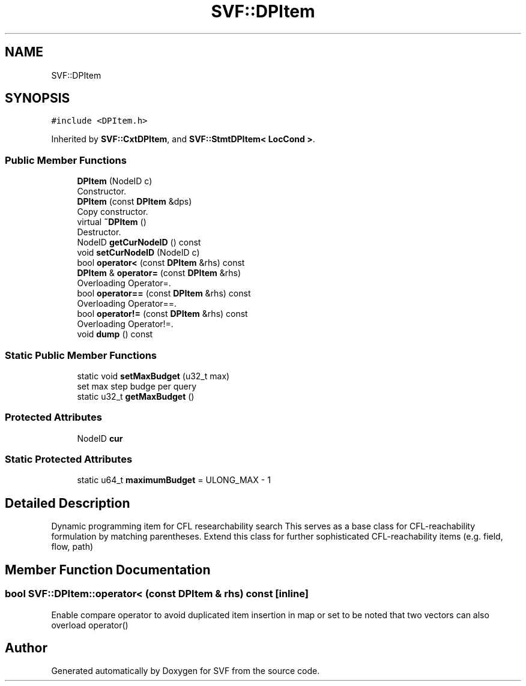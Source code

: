 .TH "SVF::DPItem" 3 "Sun Feb 14 2021" "SVF" \" -*- nroff -*-
.ad l
.nh
.SH NAME
SVF::DPItem
.SH SYNOPSIS
.br
.PP
.PP
\fC#include <DPItem\&.h>\fP
.PP
Inherited by \fBSVF::CxtDPItem\fP, and \fBSVF::StmtDPItem< LocCond >\fP\&.
.SS "Public Member Functions"

.in +1c
.ti -1c
.RI "\fBDPItem\fP (NodeID c)"
.br
.RI "Constructor\&. "
.ti -1c
.RI "\fBDPItem\fP (const \fBDPItem\fP &dps)"
.br
.RI "Copy constructor\&. "
.ti -1c
.RI "virtual \fB~DPItem\fP ()"
.br
.RI "Destructor\&. "
.ti -1c
.RI "NodeID \fBgetCurNodeID\fP () const"
.br
.ti -1c
.RI "void \fBsetCurNodeID\fP (NodeID c)"
.br
.ti -1c
.RI "bool \fBoperator<\fP (const \fBDPItem\fP &rhs) const"
.br
.ti -1c
.RI "\fBDPItem\fP & \fBoperator=\fP (const \fBDPItem\fP &rhs)"
.br
.RI "Overloading Operator=\&. "
.ti -1c
.RI "bool \fBoperator==\fP (const \fBDPItem\fP &rhs) const"
.br
.RI "Overloading Operator==\&. "
.ti -1c
.RI "bool \fBoperator!=\fP (const \fBDPItem\fP &rhs) const"
.br
.RI "Overloading Operator!=\&. "
.ti -1c
.RI "void \fBdump\fP () const"
.br
.in -1c
.SS "Static Public Member Functions"

.in +1c
.ti -1c
.RI "static void \fBsetMaxBudget\fP (u32_t max)"
.br
.RI "set max step budge per query "
.ti -1c
.RI "static u32_t \fBgetMaxBudget\fP ()"
.br
.in -1c
.SS "Protected Attributes"

.in +1c
.ti -1c
.RI "NodeID \fBcur\fP"
.br
.in -1c
.SS "Static Protected Attributes"

.in +1c
.ti -1c
.RI "static u64_t \fBmaximumBudget\fP = ULONG_MAX \- 1"
.br
.in -1c
.SH "Detailed Description"
.PP 
Dynamic programming item for CFL researchability search This serves as a base class for CFL-reachability formulation by matching parentheses\&. Extend this class for further sophisticated CFL-reachability items (e\&.g\&. field, flow, path) 
.SH "Member Function Documentation"
.PP 
.SS "bool SVF::DPItem::operator< (const \fBDPItem\fP & rhs) const\fC [inline]\fP"
Enable compare operator to avoid duplicated item insertion in map or set to be noted that two vectors can also overload operator() 

.SH "Author"
.PP 
Generated automatically by Doxygen for SVF from the source code\&.

